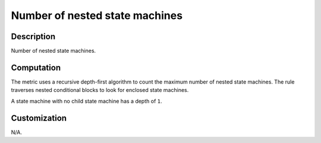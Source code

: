 .. index:: single: Number of nested state machines

Number of nested state machines
===============================

.. metric::
   :filename: number_of_nested_sms.py
   :class: NumberOfNestedSMs
   :id: id_0129
   :reference: n/a
   :kind: specific
   :tags: metrics

   Number of nested state machines

Description
-----------

.. start_description

Number of nested state machines.

.. end_description

Computation
-----------
The metric uses a recursive depth-first algorithm to count the maximum number of nested state machines.
The rule traverses nested conditional blocks to look for enclosed state machines.

A state machine with no child state machine has a depth of ``1``.

Customization
-------------
N/A.
